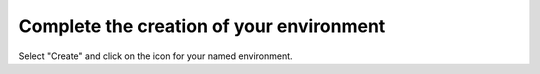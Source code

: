 
.. raw:: pdf

  PageBreak

.. _deploy-ug:

Complete the creation of your environment
-----------------------------------------


.. image:: /_images/user_screen_shots/deploy_env.png
   :width: 50%


Select "Create" and click on the icon for your named environment.
